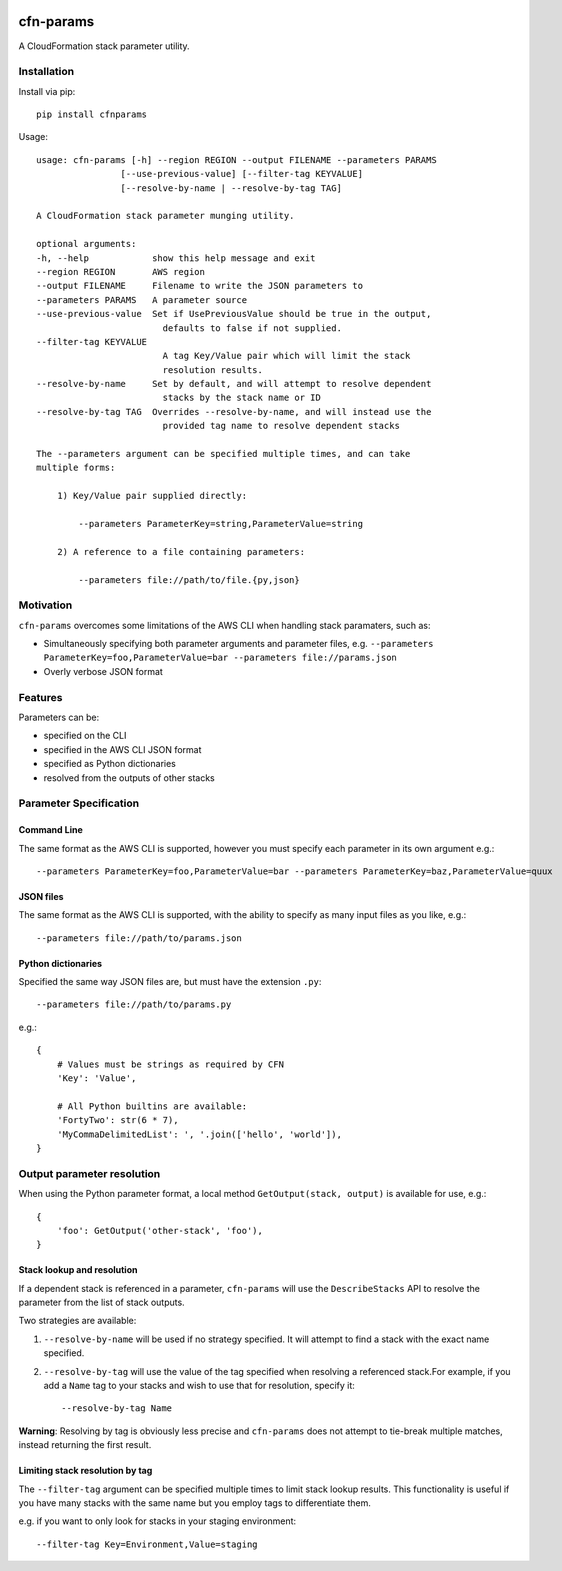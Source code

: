|PyPiShield|_
|CircleCIShield|_

cfn-params
==========

A CloudFormation stack parameter utility.

Installation
------------

Install via pip::

    pip install cfnparams

Usage::

    usage: cfn-params [-h] --region REGION --output FILENAME --parameters PARAMS
                    [--use-previous-value] [--filter-tag KEYVALUE]
                    [--resolve-by-name | --resolve-by-tag TAG]

    A CloudFormation stack parameter munging utility.

    optional arguments:
    -h, --help            show this help message and exit
    --region REGION       AWS region
    --output FILENAME     Filename to write the JSON parameters to
    --parameters PARAMS   A parameter source
    --use-previous-value  Set if UsePreviousValue should be true in the output,
                            defaults to false if not supplied.
    --filter-tag KEYVALUE
                            A tag Key/Value pair which will limit the stack
                            resolution results.
    --resolve-by-name     Set by default, and will attempt to resolve dependent
                            stacks by the stack name or ID
    --resolve-by-tag TAG  Overrides --resolve-by-name, and will instead use the
                            provided tag name to resolve dependent stacks

    The --parameters argument can be specified multiple times, and can take
    multiple forms:

        1) Key/Value pair supplied directly:

            --parameters ParameterKey=string,ParameterValue=string

        2) A reference to a file containing parameters:

            --parameters file://path/to/file.{py,json}


Motivation
----------

``cfn-params`` overcomes some limitations of the AWS CLI when handling stack paramaters, such as:

* Simultaneously specifying both parameter arguments and parameter files,
  e.g. ``--parameters ParameterKey=foo,ParameterValue=bar --parameters file://params.json``
* Overly verbose JSON format

Features
--------

Parameters can be:

* specified on the CLI
* specified in the AWS CLI JSON format
* specified as Python dictionaries
* resolved from the outputs of other stacks


Parameter Specification
-----------------------

Command Line
^^^^^^^^^^^^

The same format as the AWS CLI is supported, however you must specify each
parameter in its own argument e.g.::

    --parameters ParameterKey=foo,ParameterValue=bar --parameters ParameterKey=baz,ParameterValue=quux


JSON files
^^^^^^^^^^

The same format as the AWS CLI is supported, with the ability to specify as
many input files as you like, e.g.::

    --parameters file://path/to/params.json


Python dictionaries
^^^^^^^^^^^^^^^^^^^

Specified the same way JSON files are, but must have the extension ``.py``::

    --parameters file://path/to/params.py

e.g.::

    {
        # Values must be strings as required by CFN
        'Key': 'Value',

        # All Python builtins are available:
        'FortyTwo': str(6 * 7),
        'MyCommaDelimitedList': ', '.join(['hello', 'world']),
    }



Output parameter resolution
---------------------------

When using the Python parameter format, a local method ``GetOutput(stack, output)`` is available for use, e.g.::

    {
        'foo': GetOutput('other-stack', 'foo'),
    }


Stack lookup and resolution
^^^^^^^^^^^^^^^^^^^^^^^^^^^^

If a dependent stack is referenced in a parameter, ``cfn-params`` will use the
``DescribeStacks`` API to resolve the parameter from the list of stack outputs.

Two strategies are available:

1. ``--resolve-by-name`` will be used if no strategy specified. It will attempt
   to find a stack with the exact name specified.
2. ``--resolve-by-tag`` will use the value of the tag specified when resolving
   a referenced stack.For example, if you add a ``Name`` tag to your stacks
   and wish to use that for resolution, specify it::

    --resolve-by-tag Name

**Warning**: Resolving by tag is obviously less precise and ``cfn-params`` does not attempt
to tie-break multiple matches, instead returning the first result.

Limiting stack resolution by tag
^^^^^^^^^^^^^^^^^^^^^^^^^^^^^^^^

The ``--filter-tag`` argument can be specified multiple times to limit stack
lookup results.
This functionality is useful if you have many stacks with the same name but you
employ tags to differentiate them.

e.g. if you want to only look for stacks in your staging environment::

    --filter-tag Key=Environment,Value=staging




.. |PyPiShield| image:: https://img.shields.io/pypi/v/cfnparams.svg
.. _PyPiShield: https://pypi.python.org/pypi/cfnparams

.. |CircleCIShield| image:: https://circleci.com/gh/expert360/cfn-params.svg?style=shield&circle-token=f392a07f838689452664656015d55a92e55f0b5e
.. _CircleCIShield: https://circleci.com/gh/expert360/cfn-params
